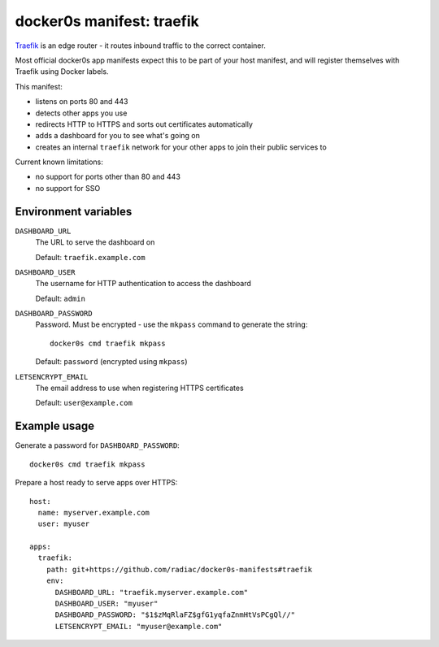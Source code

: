 ==========================
docker0s manifest: traefik
==========================

`Traefik`_ is an edge router - it routes inbound traffic to the correct container.

.. _traefik: https://doc.traefik.io/traefik/

Most official docker0s app manifests expect this to be part of your host manifest, and
will register themselves with Traefik using Docker labels.


This manifest:

* listens on ports 80 and 443
* detects other apps you use
* redirects HTTP to HTTPS and sorts out certificates automatically
* adds a dashboard for you to see what's going on
* creates an internal ``traefik`` network for your other apps to join their public
  services to


Current known limitations:

* no support for ports other than 80 and 443
* no support for SSO


Environment variables
=====================

``DASHBOARD_URL``
  The URL to serve the dashboard on

  Default: ``traefik.example.com``

``DASHBOARD_USER``
  The username for HTTP authentication to access the dashboard

  Default: ``admin``

``DASHBOARD_PASSWORD``
  Password. Must be encrypted - use the ``mkpass`` command to generate the string::

      docker0s cmd traefik mkpass

  Default: ``password`` (encrypted using ``mkpass``)

``LETSENCRYPT_EMAIL``
  The email address to use when registering HTTPS certificates

  Default: ``user@example.com``


Example usage
=============

Generate a password for ``DASHBOARD_PASSWORD``::

    docker0s cmd traefik mkpass

Prepare a host ready to serve apps over HTTPS::

    host:
      name: myserver.example.com
      user: myuser

    apps:
      traefik:
        path: git+https://github.com/radiac/docker0s-manifests#traefik
        env:
          DASHBOARD_URL: "traefik.myserver.example.com"
          DASHBOARD_USER: "myuser"
          DASHBOARD_PASSWORD: "$1$zMqRlaFZ$gfG1yqfaZnmHtVsPCgQl//"
          LETSENCRYPT_EMAIL: "myuser@example.com"
